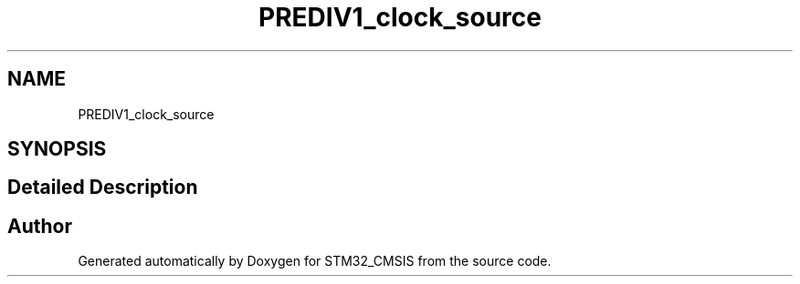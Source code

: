 .TH "PREDIV1_clock_source" 3 "Sun Apr 16 2017" "STM32_CMSIS" \" -*- nroff -*-
.ad l
.nh
.SH NAME
PREDIV1_clock_source
.SH SYNOPSIS
.br
.PP
.SH "Detailed Description"
.PP 

.SH "Author"
.PP 
Generated automatically by Doxygen for STM32_CMSIS from the source code\&.
